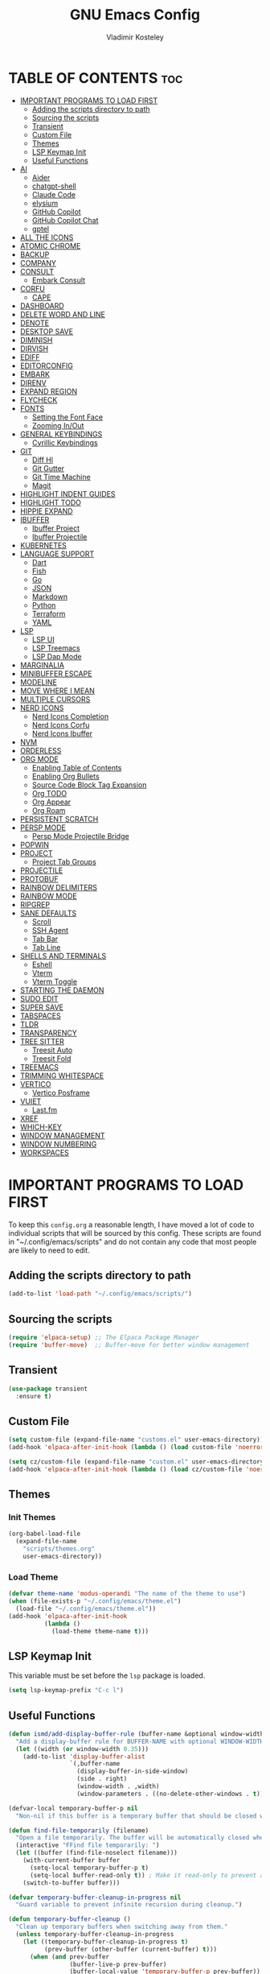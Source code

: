 #+title: GNU Emacs Config
#+author: Vladimir Kosteley
#+description: Personal Emacs config
#+startup: showeverything
#+options: toc:2

* TABLE OF CONTENTS :toc:
- [[#important-programs-to-load-first][IMPORTANT PROGRAMS TO LOAD FIRST]]
  - [[#adding-the-scripts-directory-to-path][Adding the scripts directory to path]]
  - [[#sourcing-the-scripts][Sourcing the scripts]]
  - [[#transient][Transient]]
  - [[#custom-file][Custom File]]
  - [[#themes][Themes]]
  - [[#lsp-keymap-init][LSP Keymap Init]]
  - [[#useful-functions][Useful Functions]]
- [[#ai][AI]]
  - [[#aider][Aider]]
  - [[#chatgpt-shell][chatgpt-shell]]
  - [[#claude-code][Claude Code]]
  - [[#elysium][elysium]]
  - [[#github-copilot][GitHub Copilot]]
  - [[#github-copilot-chat][GitHub Copilot Chat]]
  - [[#gptel][gptel]]
- [[#all-the-icons][ALL THE ICONS]]
- [[#atomic-chrome][ATOMIC CHROME]]
- [[#backup][BACKUP]]
- [[#company][COMPANY]]
- [[#consult][CONSULT]]
  - [[#embark-consult][Embark Consult]]
- [[#corfu][CORFU]]
  - [[#cape][CAPE]]
- [[#dashboard][DASHBOARD]]
- [[#delete-word-and-line][DELETE WORD AND LINE]]
- [[#denote][DENOTE]]
- [[#desktop-save][DESKTOP SAVE]]
- [[#diminish][DIMINISH]]
- [[#dirvish][DIRVISH]]
- [[#ediff][EDIFF]]
- [[#editorconfig][EDITORCONFIG]]
- [[#embark][EMBARK]]
- [[#direnv][DIRENV]]
- [[#expand-region][EXPAND REGION]]
- [[#flycheck][FLYCHECK]]
- [[#fonts][FONTS]]
  - [[#setting-the-font-face][Setting the Font Face]]
  - [[#zooming-inout][Zooming In/Out]]
- [[#general-keybindings][GENERAL KEYBINDINGS]]
  - [[#cyrillic-keybindings][Cyrillic Keybindings]]
- [[#git][GIT]]
  - [[#diff-hl][Diff Hl]]
  - [[#git-gutter][Git Gutter]]
  - [[#git-time-machine][Git Time Machine]]
  - [[#magit][Magit]]
- [[#highlight-indent-guides][HIGHLIGHT INDENT GUIDES]]
- [[#highlight-todo][HIGHLIGHT TODO]]
- [[#hippie-expand][HIPPIE EXPAND]]
- [[#ibuffer][IBUFFER]]
  - [[#ibuffer-project][Ibuffer Project]]
  - [[#ibuffer-projectile][Ibuffer Projectile]]
- [[#kubernetes][KUBERNETES]]
- [[#language-support][LANGUAGE SUPPORT]]
  - [[#dart][Dart]]
  - [[#fish][Fish]]
  - [[#go][Go]]
  - [[#json][JSON]]
  - [[#markdown][Markdown]]
  - [[#python][Python]]
  - [[#terraform][Terraform]]
  - [[#yaml][YAML]]
- [[#lsp][LSP]]
  - [[#lsp-ui][LSP UI]]
  - [[#lsp-treemacs][LSP Treemacs]]
  - [[#lsp-dap-mode][LSP Dap Mode]]
- [[#marginalia][MARGINALIA]]
- [[#minibuffer-escape][MINIBUFFER ESCAPE]]
- [[#modeline][MODELINE]]
- [[#move-where-i-mean][MOVE WHERE I MEAN]]
- [[#multiple-cursors][MULTIPLE CURSORS]]
- [[#nerd-icons][NERD ICONS]]
  - [[#nerd-icons-completion][Nerd Icons Completion]]
  - [[#nerd-icons-corfu][Nerd Icons Corfu]]
  - [[#nerd-icons-ibuffer][Nerd Icons Ibuffer]]
- [[#nvm][NVM]]
- [[#orderless][ORDERLESS]]
- [[#org-mode][ORG MODE]]
  - [[#enabling-table-of-contents][Enabling Table of Contents]]
  - [[#enabling-org-bullets][Enabling Org Bullets]]
  - [[#source-code-block-tag-expansion][Source Code Block Tag Expansion]]
  - [[#org-todo][Org TODO]]
  - [[#org-appear][Org Appear]]
  - [[#org-roam][Org Roam]]
- [[#persistent-scratch][PERSISTENT SCRATCH]]
- [[#persp-mode][PERSP MODE]]
  - [[#persp-mode-projectile-bridge][Persp Mode Projectile Bridge]]
- [[#popwin][POPWIN]]
- [[#project][PROJECT]]
  - [[#project-tab-groups][Project Tab Groups]]
- [[#projectile][PROJECTILE]]
- [[#protobuf][PROTOBUF]]
- [[#rainbow-delimiters][RAINBOW DELIMITERS]]
- [[#rainbow-mode][RAINBOW MODE]]
- [[#ripgrep][RIPGREP]]
- [[#sane-defaults][SANE DEFAULTS]]
  - [[#scroll][Scroll]]
  - [[#ssh-agent][SSH Agent]]
  - [[#tab-bar][Tab Bar]]
  - [[#tab-line][Tab Line]]
- [[#shells-and-terminals][SHELLS AND TERMINALS]]
  - [[#eshell][Eshell]]
  - [[#vterm][Vterm]]
  - [[#vterm-toggle][Vterm Toggle]]
- [[#starting-the-daemon][STARTING THE DAEMON]]
- [[#sudo-edit][SUDO EDIT]]
- [[#super-save][SUPER SAVE]]
- [[#tabspaces][TABSPACES]]
- [[#tldr][TLDR]]
- [[#transparency][TRANSPARENCY]]
- [[#tree-sitter][TREE SITTER]]
  - [[#treesit-auto][Treesit Auto]]
  - [[#treesit-fold][Treesit Fold]]
- [[#treemacs][TREEMACS]]
- [[#trimming-whitespace][TRIMMING WHITESPACE]]
- [[#vertico][VERTICO]]
  - [[#vertico-posframe][Vertico Posframe]]
- [[#vuiet][VUIET]]
  - [[#lastfm][Last.fm]]
- [[#xref][XREF]]
- [[#which-key][WHICH-KEY]]
- [[#window-management][WINDOW MANAGEMENT]]
- [[#window-numbering][WINDOW NUMBERING]]
- [[#workspaces][WORKSPACES]]

* IMPORTANT PROGRAMS TO LOAD FIRST
To keep this =config.org= a reasonable length, I have moved a lot of code to individual scripts that will be sourced by this config.  These scripts are found in "~/.config/emacs/scripts" and do not contain any code that most people are likely to need to edit.

** Adding the scripts directory to path
#+begin_src emacs-lisp
(add-to-list 'load-path "~/.config/emacs/scripts/")
#+end_src

** Sourcing the scripts
#+begin_src emacs-lisp
(require 'elpaca-setup) ;; The Elpaca Package Manager
(require 'buffer-move)  ;; Buffer-move for better window management
#+end_src

** Transient
#+begin_src emacs-lisp
(use-package transient
  :ensure t)
#+end_src

** Custom File
#+begin_src emacs-lisp
(setq custom-file (expand-file-name "customs.el" user-emacs-directory))
(add-hook 'elpaca-after-init-hook (lambda () (load custom-file 'noerror)))

(setq cz/custom-file (expand-file-name "custom.el" user-emacs-directory))
(add-hook 'elpaca-after-init-hook (lambda () (load cz/custom-file 'noerror)))
#+end_src

** Themes
*** Init Themes
#+begin_src emacs-lisp
(org-babel-load-file
  (expand-file-name
    "scripts/themes.org"
    user-emacs-directory))
#+end_src

*** Load Theme
#+begin_src emacs-lisp
(defvar theme-name 'modus-operandi "The name of the theme to use")
(when (file-exists-p "~/.config/emacs/theme.el")
  (load-file "~/.config/emacs/theme.el"))
(add-hook 'elpaca-after-init-hook
          (lambda ()
            (load-theme theme-name t)))
#+end_src

** LSP Keymap Init
This variable must be set before the =lsp= package is loaded.

#+begin_src emacs-lisp
(setq lsp-keymap-prefix "C-c l")
#+end_src

** Useful Functions
#+begin_src emacs-lisp
(defun ismd/add-display-buffer-rule (buffer-name &optional window-width)
  "Add a display-buffer rule for BUFFER-NAME with optional WINDOW-WIDTH (default 0.35)."
  (let ((width (or window-width 0.35)))
    (add-to-list 'display-buffer-alist
                 `(,buffer-name
                   (display-buffer-in-side-window)
                   (side . right)
                   (window-width . ,width)
                   (window-parameters . ((no-delete-other-windows . t)))))))

(defvar-local temporary-buffer-p nil
  "Non-nil if this buffer is a temporary buffer that should be closed when switching away.")

(defun find-file-temporarily (filename)
  "Open a file temporarily. The buffer will be automatically closed when switching to another buffer."
  (interactive "FFind file temporarily: ")
  (let ((buffer (find-file-noselect filename)))
    (with-current-buffer buffer
      (setq-local temporary-buffer-p t)
      (setq-local buffer-read-only t)) ; Make it read-only to prevent accidental edits
    (switch-to-buffer buffer)))

(defvar temporary-buffer-cleanup-in-progress nil
  "Guard variable to prevent infinite recursion during cleanup.")

(defun temporary-buffer-cleanup ()
  "Clean up temporary buffers when switching away from them."
  (unless temporary-buffer-cleanup-in-progress
    (let ((temporary-buffer-cleanup-in-progress t)
          (prev-buffer (other-buffer (current-buffer) t)))
      (when (and prev-buffer
                 (buffer-live-p prev-buffer)
                 (buffer-local-value 'temporary-buffer-p prev-buffer))
        (kill-buffer prev-buffer)))))

(add-hook 'buffer-list-update-hook #'temporary-buffer-cleanup)
#+end_src

* AI
** Aider
https://github.com/tninja/aider.el

#+begin_src emacs-lisp
;; (use-package aider
;;   :after (magit transient)
;;   :ensure (:host github :repo "tninja/aider.el" :files ("aider.el" "aider-core.el" "aider-file.el" "aider-code-change.el" "aider-discussion.el" "aider-prompt-mode.el")))
#+end_src

** chatgpt-shell
https://github.com/xenodium/chatgpt-shell

#+begin_src emacs-lisp
(use-package chatgpt-shell
  :ensure t
  :custom
  ((chatgpt-shell-anthropic-key #'anthropic-api-key)
   (chatgpt-shell-model-version "claude-sonnet-4-20250514")))
#+end_src

** Claude Code
https://github.com/stevemolitor/claude-code.el

#+begin_src emacs-lisp
(use-package eat
  :ensure t)
#+end_src

#+begin_src emacs-lisp
(defun ismd/claude-notify (title message)
  "Display a Linux notification using notify-send."
  (if (executable-find "notify-send")
      (call-process "notify-send" nil nil nil title message)
    (message "%s: %s" title message)))

(defun ismd/claude-notify-with-sound (title message)
  "Display a Linux notification with sound."
  (when (executable-find "notify-send")
    (call-process "notify-send" nil nil nil title message))
  ;; Play sound if paplay is available
  (when (executable-find "paplay")
    (call-process "paplay" nil nil nil "/usr/share/sounds/freedesktop/stereo/message.oga")))

(use-package claude-code
  :ensure (:host github :repo "stevemolitor/claude-code.el" :rev :newest)
  :custom
  (claude-code-program "~/.claude/local/claude")
  ;; (claude-code-notification-function #'ismd/claude-notify)
  (claude-code-notification-function #'ismd/claude-notify-with-sound)
  :config
  (ismd/add-display-buffer-rule "^\\*claude")

  (claude-code-mode))
#+end_src

** elysium
https://github.com/lanceberge/elysium

This package integrates with gptel and provides capability to insert AI results into the current buffer.

#+begin_src emacs-lisp
(use-package elysium
  :ensure t)
#+end_src

#+begin_src emacs-lisp
(use-package smerge-mode
  :ensure nil
  :hook
  (prog-mode . smerge-mode))
#+end_src

** GitHub Copilot
https://github.com/copilot-emacs/copilot.el

#+begin_src emacs-lisp
(use-package copilot
  :after (editorconfig)
  :ensure (:host github :repo "copilot-emacs/copilot.el" :files ("*.el" "dist"))
  :hook
  (prog-mode . copilot-mode)
  (text-mode . copilot-mode)
  (copilot-mode . (lambda ()
                    (setq-local copilot--indent-warning-printed-p t)))
  :custom
  (copilot-indent-offset-warning-disable t))
#+end_src

** GitHub Copilot Chat
https://github.com/chep/copilot-chat.el

#+begin_src emacs-lisp
(use-package copilot-chat
  :ensure t
  :hook (git-commit-setup . copilot-chat-insert-commit-message)
  :custom
  (copilot-chat-backend 'request)
  (copilot-chat-follow nil)
  (copilot-chat-frontend 'shell-maker)
  :config
  (ismd/add-display-buffer-rule "^\\*Copilot Chat")

  (copilot-chat-set-model "o4-mini"))
#+end_src

** gptel
https://github.com/karthink/gptel

#+begin_src emacs-lisp
(use-package gptel
  :ensure t
  :config
  (setq-default gptel-default-mode #'org-mode
                gptel-model 'claude-sonnet-4-20250514
                gptel-backend (gptel-make-anthropic "Claude"
                                :stream t
                                :key #'anthropic-api-key)))
#+end_src

* ALL THE ICONS
#+begin_quote
Currently using =nerd-icons= instead of =all-the-icons=.
#+end_quote

This is an icon set that can be used with dashboard, dired, ibuffer and other Emacs programs.
  
#+begin_src emacs-lisp
;; (use-package all-the-icons
;;   :ensure t
;;   :if (display-graphic-p))

;; (use-package all-the-icons-dired
;;   :ensure t
;;   :hook (dired-mode . (lambda () (all-the-icons-dired-mode t))))
#+end_src

* ATOMIC CHROME
https://github.com/KarimAziev/atomic-chrome

#+begin_src emacs-lisp
(use-package atomic-chrome
  :ensure (:host github :repo "KarimAziev/atomic-chrome")
  :init (atomic-chrome-start-server))
#+end_src

* BACKUP 
By default, Emacs creates automatic backups of files in their original directories, such "file.el" and the backup "file.el~".  This leads to a lot of clutter, so let's tell Emacs to put all backups that it creates in the =TRASH= directory.

#+begin_src emacs-lisp
(setq backup-directory-alist '((".*" . "~/.local/share/Trash/files")))
#+end_src

* COMPANY
#+begin_quote
Currently using =corfu= instead of =company=.
#+end_quote

[[https://company-mode.github.io/][Company]] is a text completion framework for Emacs. The name stands for "complete anything".  Completion will start automatically after you type a few letters. Use M-n and M-p to select, <return> to complete or <tab> to complete the common part.

#+begin_src emacs-lisp
;; (use-package company
;;   :ensure t
;;   :defer 2
;;   :diminish
;;   :custom
;;   (company-begin-commands '(self-insert-command))
;;   (company-idle-delay .1)
;;   (company-minimum-prefix-length 2)
;;   (company-show-numbers t)
;;   (company-tooltip-align-annotations 't)
;;   (global-company-mode t))

;; (use-package company-box
;;   :after company
;;   :diminish
;;   :hook (company-mode . company-box-mode))
#+end_src

* CONSULT
https://github.com/minad/consult

#+begin_src emacs-lisp
(use-package consult
  :ensure t

  ;; Enable automatic preview at point in the *Completions* buffer. This is
  ;; relevant when you use the default completion UI.
  :hook (completion-list-mode . consult-preview-at-point-mode)

  ;; The :init configuration is always executed (Not lazy)
  :init

  ;; Optionally configure the register formatting. This improves the register
  ;; preview for `consult-register', `consult-register-load',
  ;; `consult-register-store' and the Emacs built-ins.
  (setq register-preview-delay 0.5
        register-preview-function #'consult-register-format)

  ;; Optionally tweak the register preview window.
  ;; This adds thin lines, sorting and hides the mode line of the window.
  (advice-add #'register-preview :override #'consult-register-window)

  ;; Use Consult to select xref locations with preview
  (setq xref-show-xrefs-function #'consult-xref
        xref-show-definitions-function #'consult-xref)

  ;; Configure other variables and modes in the :config section,
  ;; after lazily loading the package.
  :config

  (setq consult-project-buffer-sources '(consult--source-project-buffer))

  ;; Optionally configure preview. The default value
  ;; is 'any, such that any key triggers the preview.
  ;; (setq consult-preview-key 'any)
  ;; (setq consult-preview-key "M-.")
  ;; (setq consult-preview-key '("S-<down>" "S-<up>"))
  ;; For some commands and buffer sources it is useful to configure the
  ;; :preview-key on a per-command basis using the `consult-customize' macro.
  (consult-customize
   consult-theme :preview-key '(:debounce 0.2 any)
   consult-ripgrep consult-git-grep consult-grep
   consult-bookmark consult-recent-file consult-xref
   consult--source-bookmark consult--source-file-register
   consult--source-recent-file consult--source-project-recent-file
   ;; :preview-key "M-."
   :preview-key '(:debounce 0.4 any))

  ;; Optionally configure the narrowing key.
  ;; Both < and C-+ work reasonably well.
  (setq consult-narrow-key "<") ;; "C-+"

  ;; Optionally make narrowing help available in the minibuffer.
  ;; You may want to use `embark-prefix-help-command' or which-key instead.
  ;; (define-key consult-narrow-map (vconcat consult-narrow-key "?") #'consult-narrow-help)

  ;; By default `consult-project-function' uses `project-root' from project.el.
  ;; Optionally configure a different project root function.
  ;;;; 1. project.el (the default)
  ;; (setq consult-project-function #'consult--default-project--function)
  ;;;; 2. vc.el (vc-root-dir)
  ;; (setq consult-project-function (lambda (_) (vc-root-dir)))
  ;;;; 3. locate-dominating-file
  ;; (setq consult-project-function (lambda (_) (locate-dominating-file "." ".git")))
  ;;;; 4. projectile.el (projectile-project-root)
  ;; (autoload 'projectile-project-root "projectile")
  ;; (setq consult-project-function (lambda (_) (projectile-project-root)))
  ;;;; 5. No project support
  ;; (setq consult-project-function nil)

  (add-to-list 'consult-buffer-filter "^\\*"))
#+end_src

** Embark Consult
#+begin_src emacs-lisp
(use-package embark-consult
  :ensure t
  :hook
  (embark-collect-mode . consult-preview-at-point-mode))
#+end_src

* CORFU
https://github.com/minad/corfu

#+begin_src emacs-lisp
(use-package corfu
  :ensure t
  :init
  (global-corfu-mode)
  (corfu-popupinfo-mode))
#+end_src

** CAPE
https://github.com/minad/cape

Seems like LSP works well and I don't need this.

* DASHBOARD
Emacs Dashboard is an extensible startup screen showing you recent files, bookmarks, agenda items and an Emacs banner.

#+begin_src emacs-lisp
(use-package dashboard
  :ensure t
  :demand t
  :init
  (setq initial-buffer-choice 'dashboard-open)
  (setq dashboard-set-heading-icons t)
  (setq dashboard-set-file-icons t)
  (setq dashboard-banner-logo-title "Emacs Is More Than A Text Editor!")
  ;;(setq dashboard-startup-banner 'logo) ;; use standard emacs logo as banner
  (setq dashboard-startup-banner "~/Pictures/avatar.png")  ;; use custom image as banner
  (setq dashboard-center-content nil) ;; set to 't' for centered content
  (setq dashboard-projects-backend 'project-el)
  (setq dashboard-items '((recents . 5)
                          ;; (agenda . 5 )
                          ;; (bookmarks . 5)
                          (projects . 5)
                          (registers . 5)))
  :custom
  (dashboard-modify-heading-icons '((recents . "file-text")
                                    (bookmarks . "book")))
  :config
  (add-hook 'elpaca-after-init-hook #'dashboard-insert-startupify-lists)
  (add-hook 'elpaca-after-init-hook #'dashboard-initialize)
  (dashboard-setup-startup-hook))
#+end_src

* DELETE WORD AND LINE
#+begin_src emacs-lisp
;; Delete word
(defun cz/delete-word (arg)
  "Delete characters forward until encountering the end of a word.
With argument ARG, do this that many times."
  (interactive "p")
  (delete-region (point) (progn (forward-word arg) (point))))

;; Delete word backward
(defun cz/delete-word-backward (arg)
  "Delete characters backward until encountering the end of a word.
With argument ARG, do this that many times."
  (interactive "p")
  (cz/delete-word (- arg)))

;; Delete line
(defun cz/delete-line ()
  "Delete text from current position to end of line char.
If at end of line, delete the following newline char."
  (interactive)
  (let ((end (line-end-position)))
    (when (eolp)
      (delete-char 1))
    (delete-region (point) end)))
#+end_src

* DENOTE
https://github.com/protesilaos/denote

#+begin_src emacs-lisp
(use-package denote
  :ensure t
  :hook (dired-mode . denote-dired-mode)
  :config
  (setq denote-date-prompt-use-org-read-date t)
  (setq denote-directory (expand-file-name "~/Nextcloud/Notes/"))
  (setq denote-infer-keywords t)
  (setq denote-known-keywords '("it" "people" "private"))
  (denote-rename-buffer-mode 1))
#+end_src

* DESKTOP SAVE
This is a package that saves the state of your Emacs session, including open files, buffers, and window configurations, so that you can restore it later.

#+begin_src emacs-lisp
(desktop-save-mode 1)
#+end_src

* DIMINISH
This package implements hiding or abbreviation of the modeline displays (lighters) of minor-modes.  With this package installed, you can add ':diminish' to any use-package block to hide that particular mode in the modeline.

#+begin_src emacs-lisp
(use-package diminish
  :ensure t)
#+end_src

* DIRVISH
https://github.com/alexluigit/dirvish

#+begin_src emacs-lisp
(use-package dirvish
  :ensure t
  :after nerd-icons
  :hook
  (dirvish-directory-view-mode . (lambda ()
                                   (tab-line-mode -1)
                                   (visual-line-mode -1)
                                   (set-face-attribute 'dirvish-subtree-guide nil
                                                       :foreground (face-background 'default))))
  (dired-mode-hook . (lambda ()
                       (tab-line-mode -1)
                       (visual-line-mode -1)
                       (set-face-attribute 'dirvish-subtree-guide nil
                                           :foreground (face-background 'default))))
  :init
  (dirvish-override-dired-mode)
  ;; :custom
  ;; (dirvish-quick-access-entries ; It's a custom option, `setq' won't work
  ;;  '(("h" "~/"                          "Home")
  ;;    ("d" "~/Downloads/"                "Downloads")))
  :config
  ;; (dirvish-peek-mode) ; Preview files in minibuffer
  (dirvish-side-follow-mode) ; similar to `treemacs-follow-mode'
  (setq dirvish-mode-line-format
        '(:left (sort symlink) :right (omit yank index)))
  (setq dirvish-attributes
        '(nerd-icons file-time file-size collapse subtree-state vc-state))
  (setq dirvish-subtree-state-style 'nerd)
  (setq delete-by-moving-to-trash t)
  (setq dirvish-path-separators (list
                                 (format "  %s " (nerd-icons-codicon "nf-cod-home"))
                                 (format "  %s " (nerd-icons-codicon "nf-cod-root_folder"))
                                 (format " %s " (nerd-icons-faicon "nf-fa-angle_right"))))
  (setq dired-listing-switches
        "-l --almost-all --human-readable --group-directories-first --no-group")
  (setq dirvish-side-width 25)
  :bind ; Bind `dirvish|dirvish-side|dirvish-dwim' as you see fit
  (;; ("C-c f" . dirvish-fd)
   :map dirvish-mode-map ; Dirvish inherits `dired-mode-map'
   ("a"   . dirvish-quick-access)
   ("f"   . dirvish-file-info-menu)
   ("y"   . dirvish-yank-menu)
   ("N"   . dirvish-narrow)
   ("^"   . dirvish-history-last)
   ("h"   . dirvish-history-jump) ; remapped `describe-mode'
   ("s"   . dirvish-quicksort)    ; remapped `dired-sort-toggle-or-edit'
   ("v"   . dirvish-vc-menu)      ; remapped `dired-view-file'
   ("RET" . dired-find-alternate-file)
   ("TAB" . dirvish-subtree-toggle)
   ("DEL" . dired-up-directory)
   ("M-f" . dirvish-history-go-forward)
   ("M-b" . dirvish-history-go-backward)
   ("M-l" . dirvish-ls-switches-menu)
   ("M-m" . dirvish-mark-menu)
   ("M-t" . dirvish-layout-toggle)
   ("M-s" . dirvish-setup-menu)
   ("M-e" . dirvish-emerge-menu)
   ("M-j" . dirvish-fd-jump)))
#+end_src

* EDIFF
#+begin_src emacs-lisp
(setq ediff-split-window-function 'split-window-horizontally)
(setq ediff-window-setup-function 'ediff-setup-windows-plain)
#+end_src

* EDITORCONFIG
https://github.com/editorconfig/editorconfig-emacs

#+begin_src emacs-lisp
(use-package editorconfig
  :ensure t
  :diminish
  :config
  (editorconfig-mode 1))
#+end_src

* EMBARK
https://github.com/oantolin/embark

#+begin_src emacs-lisp
(use-package embark
  :ensure t
  :init

  ;; Optionally replace the key help with a completing-read interface
  (setq prefix-help-command #'embark-prefix-help-command)

  ;; Show the Embark target at point via Eldoc. You may adjust the
  ;; Eldoc strategy, if you want to see the documentation from
  ;; multiple providers. Beware that using this can be a little
  ;; jarring since the message shown in the minibuffer can be more
  ;; than one line, causing the modeline to move up and down:

  ;; (add-hook 'eldoc-documentation-functions #'embark-eldoc-first-target)
  ;; (setq eldoc-documentation-strategy #'eldoc-documentation-compose-eagerly)

  :config

  ;; Hide the mode line of the Embark live/completions buffers
  (add-to-list 'display-buffer-alist
               '("\\`\\*Embark Collect \\(Live\\|Completions\\)\\*"
                 nil
                 (window-parameters (mode-line-format . none)))))
#+end_src

* DIRENV
https://github.com/purcell/envrc

#+begin_src emacs-lisp
(use-package envrc
  :ensure t
  :init
  (envrc-global-mode))
#+end_src

* EXPAND REGION
https://github.com/magnars/expand-region.el

#+begin_src emacs-lisp
(use-package expand-region
  :ensure t)
#+end_src

* FLYCHECK
Install =luacheck= from your Linux distro's repositories for flycheck to work correctly with lua files.  Install =python-pylint= for flycheck to work with python files.  Haskell works with flycheck as long as =haskell-ghc= or =haskell-stack-ghc= is installed.  For more information on language support for flycheck, [[https://www.flycheck.org/en/latest/languages.html][read this]].

#+begin_src emacs-lisp
(use-package flycheck
  :ensure t
  :defer t
  :diminish
  :init (global-flycheck-mode))
#+end_src

* FONTS
Defining the various fonts that Emacs will use.

** Setting the Font Face
#+begin_src emacs-lisp
(defun cz/set-fonts ()
  "Set the fonts for Emacs."
  (set-face-attribute 'default nil
                      :font "CodeNewRoman Nerd Font Mono"
                      :height 150
                      :weight 'regular)
  (set-face-attribute 'variable-pitch nil
                      :font "RobotoMono Nerd Font"
                      :height 150
                      :weight 'regular)
  (set-face-attribute 'fixed-pitch nil
                      :font "CodeNewRoman Nerd Font Mono"
                      :height 150
                      :weight 'regular)

  (set-face-attribute 'font-lock-comment-face nil
                      :slant 'italic)
  (set-face-attribute 'font-lock-keyword-face nil
                      :slant 'italic)

  (set-frame-font "CodeNewRoman Nerd Font Mono-15" nil t)

  ;; tab-bar
  (set-face-attribute 'tab-bar-tab nil
                      :inherit 'unspecified))

(if (daemonp)
    (add-hook 'after-make-frame-functions
              (lambda (frame)
                (with-selected-frame frame
                  (cz/set-fonts))))
  (cz/set-fonts))

(add-to-list 'default-frame-alist '(font . "CodeNewRoman Nerd Font Mono-15"))
#+end_src

** Zooming In/Out
You can use CTRL plus the mouse wheel for zooming in/out.

#+begin_src emacs-lisp
(global-set-key (kbd "<C-wheel-up>") 'text-scale-increase)
(global-set-key (kbd "<C-wheel-down>") 'text-scale-decrease)
#+end_src

* GENERAL KEYBINDINGS
#+begin_src emacs-lisp
(use-package general
  :ensure (:wait t)
  :demand t
  :config
  (general-define-key

   "C-=" '(text-scale-increase :wk "Increase font size")
   "C--" '(text-scale-decrease :wk "Decrease font size")
   "C-0" '(text-scale-adjust :wk "Adjust font size")
   ;; "C-1" '((lambda () (interactive) (tab-bar-select-tab 1)) :wk "Select tab 1")
   ;; "C-2" '((lambda () (interactive) (tab-bar-select-tab 2)) :wk "Select tab 2")
   ;; "C-3" '((lambda () (interactive) (tab-bar-select-tab 3)) :wk "Select tab 3")
   ;; "C-4" '((lambda () (interactive) (tab-bar-select-tab 4)) :wk "Select tab 4")
   ;; "C-5" '((lambda () (interactive) (tab-bar-select-tab 5)) :wk "Select tab 5")
   ;; "C-6" '((lambda () (interactive) (tab-bar-select-tab 6)) :wk "Select tab 6")
   ;; "C-7" '((lambda () (interactive) (tab-bar-select-tab 7)) :wk "Select tab 7")
   ;; "C-8" '((lambda () (interactive) (tab-bar-select-tab 8)) :wk "Select tab 8")
   ;; "C-9" '((lambda () (interactive) (tab-bar-select-tab 9)) :wk "Select tab 9")

   "C-<tab>" '(tab-line-switch-to-next-tab :wk "Switch to next tab")
   "C-<iso-lefttab>" '(tab-line-switch-to-prev-tab :wk "Switch to previous tab")

   "C-S-r" '((lambda () (interactive) (revert-buffer nil t)) :wk "Reload buffer")
   "C-<" '(previous-buffer :wk "Previous buffer")
   "C->" '(next-buffer :wk "Next buffer")

   "C-;" '(complete-symbol :wk "Complete symbol")
   "C-a" '(mwim-beginning-of-code-or-line :wk "Beginning of line or indentation")
   "C-e" '(mwim-end-of-line-or-code :wk "End of line or indentation")
   "C-k" '(cz/delete-line :wk "Delete line")
   "C-s" '((lambda () (interactive) (consult-line nil 1)) :wk "Search for string")

   "M-/" '(hippie-expand :wk "Hippie expand")
   "M-<backspace>" '(cz/delete-word-backward :wk "Delete word backward")
   "M-d" '(cz/delete-word :wk "Delete word")
   "M-n" '((lambda () (interactive) (scroll-up-command 3)) :wk "Scroll down")
   "M-p" '((lambda () (interactive) (scroll-down-command 3)) :wk "Scroll up")
   "M-s" '(avy-goto-char-timer :wk "Jump to character")
   "M-y" '(consult-yank-pop :wk "Yank pop")

   "M-0" '(treemacs-select-window :wk "Treemacs")
   ;; "M-0" '(winum-select-window-0-or-10 :wk "Select window 0 or 10")
   "M-1" '(winum-select-window-1 :wk "Select window 1")
   "M-2" '(winum-select-window-2 :wk "Select window 2")
   "M-3" '(winum-select-window-3 :wk "Select window 3")
   "M-4" '(winum-select-window-4 :wk "Select window 4")
   "M-5" '(winum-select-window-5 :wk "Select window 5")
   "M-6" '(winum-select-window-6 :wk "Select window 6")
   "M-7" '(winum-select-window-7 :wk "Select window 7")
   "M-8" '(winum-select-window-8 :wk "Select window 8")
   "M-9" '(winum-select-window-9 :wk "Select window 9")
   )

  ;;
  ;; C-x
  ;;
  (general-create-definer cz/leader-keys-C-x
    :prefix "C-x"
    :keymaps 'override)

  (cz/leader-keys-C-x
    "b" '(consult-project-buffer :wk "Switch buffer")
    "B" '(consult-buffer-other-window :wk "Switch buffer other window")
    "k" '(kill-current-buffer :wk "Kill this buffer")
    "K" '(kill-buffer-and-window :wk "Kill buffer"))

  ;;
  ;; C-c
  ;;
  (general-create-definer cz/leader-keys
    :prefix "C-c"
    :keymaps 'override)

  (cz/leader-keys
    "." '(embark-act :wk "Embark act")
    "=" '(er/expand-region :wk "Expand region")
    "+" '(er/expand-region :wk "Expand region")
    "-" '(er/contract-region :wk "Contract region")
    "C-=" '(er/expand-region :wk "Expand region")
    "C--" '(er/contract-region :wk "Contract region")
    "C-r" '(vertico-repeat :wk "Vertico repeat")
    "TAB" '(indent-rigidly :wk "Indent region")
    "M-x" '(consult-mode-command :wk "Consult command"))

  (cz/leader-keys
    "a" '(:ignore t :wk "AI")
    "a a" '(aider-transient-menu :wk "Aider transient menu")
    "a c" '(:ignore t :wk "Copilot Chat")
    "a c RET" '(copilot-chat-display :wk "Chat display")
    "a c M-RET" '(copilot-chat-transient :wk "Copilot chat transient")
    "a c b" '(copilot-chat-transient-buffers :wk "Buffers")
    "a c c" '(copilot-chat-transient-code :wk "Code")
    "a g" '(:ignore t :wk "GPTel")
    "a g RET" '(gptel :wk "GPTel")
    "a g M-RET" '(gptel-menu :wk "GPTel menu")
    "a g a" '(gptel-add :wk "GPTel add")
    "a g g" '(gptel-send :wk "Send to GPTel")
    "a g f" '(gptel-add-file :wk "GPTel add file")
    "a g r" '(gptel-rewrite :wk "GPTel rewrite")
    "a l" '(:keymap claude-code-command-map :wk "Claude Code"))

  (cz/leader-keys
    "b" '(:ignore t :wk "Bookmarks/Buffers")
    "b b" '(switch-to-buffer :wk "Switch buffer")
    "b c" '(clone-indirect-buffer :wk "Create indirect buffer copy in a split")
    "b C" '(clone-indirect-buffer-other-window :wk "Clone indirect buffer in new window")
    "b d" '(bookmark-delete :wk "Delete bookmark")
    "b I" '(ibuffer :wk "Ibuffer")
    "b k" '(kill-current-buffer :wk "Kill this buffer")
    "b l" '(list-bookmarks :wk "List bookmarks")
    "b m" '(bookmark-set :wk "Set bookmark")
    "b n" '(next-buffer :wk "Next buffer")
    "b p" '(previous-buffer :wk "Previous buffer")
    "b r" '((lambda () (interactive) (revert-buffer nil t)) :wk "Reload buffer")
    "b w" '(bookmark-save :wk "Save current bookmarks to bookmark file"))

  (cz/leader-keys
    "d" '(:ignore t :wk "Dired")
    "d d" '(dired :wk "Open dired")
    "d j" '(dired-jump :wk "Dired jump to current")
    "d t" '(treemacs-select-directory :wk "Open directory in treemacs"))

  (cz/leader-keys
    "e" '(:ignore t :wk "Embark/Evaluate")
    "e c" '(embark-collect :wk "Embark collect")
    "e e" '(embark-export :wk "Embark export")
    "e l" '(embark-live :wk "Embark live")
    "e r" '(eval-region :wk "Evaluate elisp in region")
    "e s" '(eshell :which-key "Eshell"))

  (defun cz/delete-this-file ()
    "Delete the file associated with the current buffer and kill the buffer with confirmation."
    (interactive)
    (let ((filename (buffer-file-name)))
      (if filename
          (if (y-or-n-p (format "Are you sure you want to delete %s? " filename))
              (progn
                (delete-file filename)
                (message "Deleted file %s" filename)
                (kill-current-buffer))
            (message "Canceled"))
        (message "Not a file"))))

  (cz/leader-keys
    "f" '(:ignore t :wk "Files")
    "f c" '((lambda () (interactive) (find-file "~/.config/emacs/config.org")) :wk "Open emacs config.org")
    "f D" '(cz/delete-this-file :wk "Delete this file")
    "f e" '((lambda () (interactive) (dired "~/.config/emacs")) :wk "Open user-emacs-directory in dired")
    "f f" '(find-file :wk "Find file")
    "f F" '(find-file-temporarily :wk "Find file temporarily")
    "f j" '(consult-fd :wk "Find file with fd")
    "f l" '(consult-locate :wk "Locate a file")
    "f r" '(consult-recent-file :wk "Recent file")
    "f R" '(rename-visited-file :wk "Rename file")
    "f u" '(sudo-edit-find-file :wk "Sudo find file")
    "f U" '(sudo-edit :wk "Sudo edit this file")
    "f x" '(scratch-buffer :wk "Scratch buffer"))

  (cz/leader-keys
    "h" '(:ignore t :wk "Help")
    "h b" '(describe-bindings :wk "Describe bindings")
    "h c" '(describe-char :wk "Describe character under cursor")
    "h f" '(describe-function :wk "Describe function")
    "h F" '(describe-face :wk "Describe face")
    "h g" '(describe-gnu-project :wk "Describe GNU Project")
    "h i" '(consult-info :wk "Info")
    "h I" '(describe-input-method :wk "Describe input method")
    "h k" '(describe-key :wk "Describe key")
    "h K" '(describe-keymap :wk "Describe keymap")
    "h l" '(view-lossage :wk "Display recent keystrokes and the commands run")
    "h L" '(describe-language-environment :wk "Describe language environment")
    "h m" '(describe-mode :wk "Describe mode")
    "h r" '(:ignore t :wk "Reload")
    "h r r" '((lambda () (interactive)
                (load-file "~/.config/emacs/init.el")
                (ignore (elpaca-process-queues)))
              :wk "Reload emacs config")
    "h t" '(consult-theme :wk "Load theme")
    "h v" '(describe-variable :wk "Describe variable")
    "h w" '(where-is :wk "Prints keybinding for command if set")
    "h x" '(describe-command :wk "Display full documentation for command"))

  (cz/leader-keys
    "m" '(:ignore t :wk "Multiple cursors")
    "m a" '(mc/mark-all-like-this :wk "Mark all like this")
    "m d" '(mc/mark-all-dwim :wk "Mark all dwim")
    "m l" '(mc/edit-lines :wk "Edit lines"))

  (cz/leader-keys
    "M" '(:ignore t :wk "Music")
    "M a" '(vuiet-play-artist :wk "Play artist")
    "M A" '(vuiet-play-album :wk "Play album")
    ;; "M c" '(vuiet-info-playing-track-album :wk "Currently playing track album")
    "M g" '(vuiet-play-tag-similar :wk "Play tag")
    "M i" '(:ignore t :wk "Info")
    "M i a" '(vuiet-artist-info :wk "Artist info")
    "M i A" '(vuiet-album-info :wk "Album info")
    "M i t" '(vuiet-tag-info :wk "Tag info")
    "M l" '(vuiet-playing-track-lyrics :wk "Playing track lyrics")
    "M p" '(:ignore t :wk "Player")
    "M p l" '(vuiet-love-track :wk "Love track")
    "M p L" '(vuiet-love-unlove-track :wk "Unlove track")
    "M p n" '(vuiet-next :wk "Next")
    "M p s" '(vuiet-stop :wk "Stop")
    "M p p" '(vuiet-play-pause :wk "Play/pause")
    "M r" '(vuiet-play-loved-tracks-similar :wk "Play similar loved tracks")
    "M s" '(vuiet-play-artist-similar :wk "Play similar artist")
    ;; "M S" '(vuiet-play-playing-artist-similar :wk "Play similar currently playing artist")
    "M t" '(vuiet-play-track :wk "Play track")
    "M T" '(vuiet-play-track-search :wk "Play track search"))

  (cz/leader-keys
    "n" '(:ignore t :wk "Notes")
    "n b" '(denote-backlinks :wk "Backlinks")
    "n d" '(denote-dired :wk "Dired")
    "n f" '(denote-open-or-create :wk "Open or create note")
    "n g" '(denote-grep :wk "Grep")
    "n l" '(denote-link :wk "Link")
    "n n" '(denote :wk "Denote")
    "n N" '(denote-subdirectory :wk "Denote subdirectory")
    "n r" '(denote-rename-file :wk "Rename file"))

  (cz/leader-keys
    "o" '(:ignore t :wk "Org")
    "o a" '(org-agenda :wk "Org agenda")
    "o b" '(:ignore t :wk "Tables")
    "o b -" '(org-table-insert-hline :wk "Insert hline in table")
    "o B" '(org-babel-tangle :wk "Org babel tangle")
    "o d" '(:ignore t :wk "Date/deadline")
    "o d t" '(org-time-stamp :wk "Org time stamp")
    "o e" '(org-export-dispatch :wk "Org export dispatch")
    "o i" '(org-toggle-item :wk "Org toggle item")
    "o o" '(org-emphasize :wk "Org emphasize")
    "o t" '(org-todo :wk "Org todo")
    "o T" '(org-todo-list :wk "Org todo list")
    "o x" '(org-toggle-checkbox :wk "Org toggle checkbox"))

  (cz/leader-keys
    "p" '(:keymap project-prefix-map :wk "Project"))

  (cz/leader-keys
    "q" '(:ignore t :wk "Quit")
    "q f" '(delete-frame :wk "Delete frame")
    "q q" '(save-buffers-kill-emacs :wk "Quit Emacs")
    "q r" '(restart-emacs :wk "Restart Emacs"))

  (cz/leader-keys
    "s" '(:ignore t :wk "Search")
    "s d" '(rg :wk "Ripgrep in directory")
    "s g" '(consult-grep :wk "Grep")
    "s m" '(consult-man :wk "Man pages")
    "s p" '(rg-project :wk "Ripgrep in project")
    "s r" '(consult-ripgrep :wk "Consult ripgrep")
    "s t" '(tldr :wk "Lookup TLDR docs for a command"))

  (cz/leader-keys
    "t" '(:ignore t :wk "Toggle")
    "t f" '(flycheck-mode :wk "Toggle flycheck")
    "t l" '(display-line-numbers-mode :wk "Toggle line numbers")
    "t t" '(treemacs-add-and-display-current-project-exclusively :wk "Treemacs project")
    ;; "t t" '(dirvish-side :wk "Dirvish side")
    "t v" '(vterm-toggle :wk "Toggle vterm")
    "t w" '(visual-line-mode :wk "Toggle word wrap"))

  (cz/leader-keys
    "v" '(:ignore t :wk "Version control")
    "v /" '(magit-dispatch :wk "Magit dispatch")
    "v ." '(magit-file-dispatch :wk "Magit file dispatch")
    "v g" '(magit-status :wk "Magit status")
    "v m" '(magit-git-mergetool :wk "Magit git mergetool")
    "v t" '(git-timemachine :wk "Git time machine"))

  (cz/leader-keys
    "w" '(:ignore t :wk "Workspaces/Windows")
    "w c" '(tabspaces-open-or-create-project-and-workspace :wk "Open or create project and workspace")
    "w k" '(tabspaces-kill-buffers-close-workspace :wk "Kill buffers and close workspace")
    "w m" '(:ignore t :wk "Move")
    "w m b" '(buf-move-left :wk "Buffer move left")
    "w m n" '(buf-move-down :wk "Buffer move down")
    "w m p" '(buf-move-up :wk "Buffer move up")
    "w m f" '(buf-move-right :wk "Buffer move right")
    "w s" '(cz/window-split-toggle :wk "Toggle window split")
    "w w" '(:ignore t :wk "Tabspaces")
    "w w C" '(tabspaces-clear-buffers :wk "Tabspaces clear buffers"))

  (cz/leader-keys
    "C-f" '(:ignore t :wk "Fold")
    "C-f C-f" '(treesit-fold-toggle :wk "Fold")
    "C-f C-a C-f" '(treesit-fold-close-all :wk "Fold all")
    "C-f C-a C-u" '(treesit-fold-open-all :wk "Unfold all"))

  ;;
  ;; M-g
  ;;
  (general-create-definer cz/leader-keys-M-g
    :prefix "M-g")

  (cz/leader-keys-M-g
    "g" '(consult-goto-line :wk "Go to line")
    "i" '(consult-imenu :wk "Imenu")
    "I" '(consult-imenu-multi :wk "Imenu multi")
    "o" '(consult-outline :wk "Outline"))

  ;;
  ;; Comint
  ;;
  (general-define-key
   :keymaps 'comint-mode-map
   "C-S-n" '(comint-next-prompt :wk "Next prompt")
   "C-S-p" '(comint-previous-prompt :wk "Previous prompt")
   "M-n" nil
   "M-p" nil)

  ;;
  ;; Copilot
  ;;
  (general-define-key
   :keymaps 'copilot-completion-map
   "TAB" '(copilot-accept-completion :wk "Accept completion")
   "C-e" '(copilot-accept-completion-by-line :wk "Accept completion by line")
   "C-g" '(copilot-clear-overlay :wk "Clear overlay")
   "C-c C-n" '(copilot-next-completion :wk "Next completion")
   "C-c C-p" '(copilot-previous-completion :wk "Previous completion")
   "M-f" '(copilot-accept-completion-by-word :wk "Accept completion by word"))

  ;;
  ;; Copilot Chat
  ;;
  (general-define-key
   :keymaps 'copilot-chat-prompt-mode-map
   "M-n" nil
   "M-p" nil)

  ;;
  ;; Corfu
  ;;
  (general-define-key
   :keymaps 'corfu-map
   "TAB" nil
   "<tab>" nil)

  ;;
  ;; Eat
  ;;
  (general-define-key
   :keymaps 'eat-semi-char-mode-map
   "C-n" nil
   "C-p" nil
   "M-n" nil
   "M-p" nil
   "M-1" nil
   "M-2" nil
   "M-3" nil
   "M-4" nil
   "M-5" nil
   "M-6" nil
   "M-7" nil
   "M-8" nil
   "M-9" nil
   "M-0" nil)

  ;;
  ;; Git
  ;;
  (general-define-key
   :keymaps 'git-commit-mode-map
   "C-c v c" '(magit-generate-changelog :wk "Generate changelog"))

  ;;
  ;; Ibuffer
  ;;
  (general-define-key
   :keymaps 'ibuffer-mode-map
   "TAB" '(ibuffer-toggle-filter-group :wk "Toggle filter group")
   "C-S-n" '(ibuffer-forward-filter-group :wk "Next filter group")
   "C-S-p" '(ibuffer-backward-filter-group :wk "Previous filter group"))

  ;;
  ;; Indent Rigidly
  ;;
  (general-define-key
   :keymaps 'indent-rigidly-map
   "b" '(indent-rigidly-left :wk "Indent left")
   "B" '(indent-rigidly-left-to-tab-stop :wk "Indent left to tab stop")
   "f" '(indent-rigidly-right :wk "Indent right")
   "F" '(indent-rigidly-right-to-tab-stop :wk "Indent right to tab stop"))

  ;;
  ;; JavaScript
  ;;
  (general-define-key
   :keymaps 'js-ts-mode-map
   "M-." '(xref-find-definitions :wk "Find definitions"))

  ;;
  ;; Magit
  ;;
  (general-define-key
   :keymaps 'magit-mode-map
   "C-<tab>" nil
   "M-1" nil
   "M-2" nil
   "M-3" nil
   "M-4" nil
   "M-5" nil
   "M-6" nil
   "M-7" nil
   "M-8" nil
   "M-9" nil
   "M-0" nil)

  ;;
  ;; Makefile
  ;;
  (general-define-key
   :keymaps 'makefile-mode-map
   "M-n" nil
   "M-p" nil)

  ;;
  ;; Markdown
  ;;
  (general-define-key
   :keymaps 'markdown-mode-map
   "M-n" nil
   "M-p" nil
   "C-S-n" '(markdown-outline-next :wk "Next heading")
   "C-S-p" '(markdown-outline-previous :wk "Previous heading"))

  ;;
  ;; Org
  ;;
  (general-define-key
   :keymaps 'org-mode-map
   "M-g a" '(consult-org-agenda :wk "Org agenda")
   "M-g o" '(consult-org-heading :wk "Org heading")
   "C-M-i" '(completion-at-point :wk "Complete at point")
   "C-S-n" '(org-forward-heading-same-level :wk "Next heading")
   "C-S-p" '(org-backward-heading-same-level :wk "Previous heading"))

  ;;
  ;; Polymode
  ;;
  (general-define-key
   :keymaps 'polymode-mode-map
   "M-n" nil
   "M-p" nil)

  ;;
  ;; Projectile
  ;;
  ;; (general-define-key
  ;;  :keymaps 'projectile-command-map
  ;;  "b" '(consult-project-buffer :wk "Switch buffer in project")
  ;;  "s r" '(rg-project :wk "Ripgrep in project")
  ;;  "t" '(treemacs-add-and-display-current-project-exclusively :wk "Show project in treemacs"))

  ;;
  ;; Rg
  ;;
  (general-define-key
   :keymaps 'rg-mode-map
   "n" '(compilation-next-error :wk "Move to next line with a match")
   "p" '(compilation-previous-error :wk "Move to previous line with a match")
   "C-c n" '(rg-next-file :wk "Move to next file with a match")
   "C-c p" '(rg-prev-file :wk "Move to previous file with a match"))

  ;;
  ;; Vterm
  ;;
  (general-define-key
   :keymaps 'vterm-mode-map
   "M-1" nil
   "M-2" nil
   "M-3" nil
   "M-4" nil
   "M-5" nil
   "M-6" nil
   "M-7" nil
   "M-8" nil
   "M-9" nil
   "M-0" nil))
#+end_src

** Cyrillic Keybindings
#+begin_src emacs-lisp
(define-key key-translation-map (kbd "C-а") (kbd "C-f"))
(define-key key-translation-map (kbd "C-и") (kbd "C-b"))
(define-key key-translation-map (kbd "C-т") (kbd "C-n"))
(define-key key-translation-map (kbd "C-з") (kbd "C-p"))

(define-key key-translation-map (kbd "M-а") (kbd "M-f"))
(define-key key-translation-map (kbd "M-и") (kbd "M-b"))
(define-key key-translation-map (kbd "M-т") (kbd "M-n"))
(define-key key-translation-map (kbd "M-з") (kbd "M-p"))

(define-key key-translation-map (kbd "C-ф") (kbd "C-a"))
(define-key key-translation-map (kbd "C-у") (kbd "C-e"))

(define-key key-translation-map (kbd "C-в") (kbd "C-d"))
(define-key key-translation-map (kbd "M-в") (kbd "M-d"))

(define-key key-translation-map (kbd "C-.") (kbd "C-/"))
(define-key key-translation-map (kbd "M-Ю") (kbd "M->"))
(define-key key-translation-map (kbd "M-Б") (kbd "M-<"))
#+end_src

* GIT
** Diff Hl
https://github.com/dgutov/diff-hl

#+begin_src emacs-lisp
;; (use-package diff-hl
;;   :ensure t
;;   :hook ((dired-mode . diff-hl-dired-mode)
;;          (magit-pre-refresh . diff-hl-magit-pre-refresh)
;;          (magit-post-refresh . diff-hl-magit-post-refresh))
;;   :config
;;   (global-diff-hl-mode))
#+end_src

** Git Gutter
https://github.com/emacsorphanage/git-gutter

#+begin_src emacs-lisp
(use-package git-gutter
  :ensure t
  :custom
  (git-gutter:modified-sign " ")
  (git-gutter:added-sign " ")
  (git-gutter:deleted-sign " ")
  :config
  (global-git-gutter-mode t))
#+end_src

** Git Time Machine
[[https://github.com/emacsmirror/git-timemachine][git-timemachine]] is a program that allows you to move backwards and forwards through a file's commits.  'SPC g t' will open the time machine on a file if it is in a git repo.  Then, while in normal mode, you can use 'CTRL-j' and 'CTRL-k' to move backwards and forwards through the commits.

#+begin_src emacs-lisp
(use-package git-timemachine
  :ensure t
  :after git-timemachine
  :hook (evil-normalize-keymaps . git-timemachine-hook))
#+end_src

** Magit
[[https://magit.vc/manual/][Magit]] is a full-featured git client for Emacs.

#+begin_src emacs-lisp
(use-package magit
  :ensure t
  :demand t
  :custom
  (magit-display-buffer-function #'magit-display-buffer-fullframe-status-v1)
  ;; (transient-display-buffer-action '(display-buffer-below-selected))
  )
#+end_src

* HIGHLIGHT INDENT GUIDES
https://github.com/DarthFennec/highlight-indent-guides

#+begin_src emacs-lisp
;; (use-package highlight-indent-guides
;;   :ensure t
;;   :diminish
;;   :hook
;;   (prog-mode . highlight-indent-guides-mode)
;;   (yaml-ts-mode . highlight-indent-guides-mode)
;;   :custom
;;   (highlight-indent-guides-method 'character))
#+end_src

* HIGHLIGHT TODO
Adding highlights to TODO and related words.

#+begin_src emacs-lisp
(use-package hl-todo
  :ensure t
  :hook ((org-mode . hl-todo-mode)
         (prog-mode . hl-todo-mode))
  :config
  (setq hl-todo-highlight-punctuation ":"
        hl-todo-keyword-faces
        `(("TODO"       warning bold)
          ("FIXME"      error bold)
          ("HACK"       font-lock-constant-face bold)
          ("REVIEW"     font-lock-keyword-face bold)
          ("NOTE"       success bold)
          ("DEPRECATED" font-lock-doc-face bold))))
#+end_src

* HIPPIE EXPAND
#+begin_src emacs-lisp
(setq hippie-expand-try-functions-list
      '(try-complete-file-name-partially
        try-complete-file-name
        try-expand-dabbrev
        try-expand-dabbrev-all-buffers
        try-complete-lisp-symbol-partially
        try-complete-lisp-symbol))
#+end_src

* IBUFFER
#+begin_src emacs-lisp
(add-hook 'ibuffer-mode-hook
          (lambda ()
            (display-line-numbers-mode -1)
            (visual-line-mode -1)))
#+end_src

** Ibuffer Project
#+begin_src emacs-lisp
(use-package ibuffer-project
  :ensure t
  :hook
  (ibuffer . (lambda ()
               (visual-line-mode -1)
               (setq ibuffer-filter-groups (ibuffer-project-generate-filter-groups))
               (unless (eq ibuffer-sorting-mode 'project-file-relative)
                 (ibuffer-do-sort-by-project-file-relative)))))
#+end_src

** Ibuffer Projectile
#+begin_quote
Currently using =project.el= instead of =projectile=.
#+end_quote

https://github.com/purcell/ibuffer-projectile

#+begin_src emacs-lisp
;; (use-package ibuffer-projectile
;;   :ensure t
;;   :config
;;   (setq ibuffer-projectile-prefix "Project: ")
;;   :hook
;;   (ibuffer . (lambda ()
;;                (visual-line-mode -1)
;;                (ibuffer-projectile-set-filter-groups))))
#+end_src

* KUBERNETES
https://github.com/kubernetes-el/kubernetes-el

#+begin_src emacs-lisp
(use-package kubernetes
  :ensure t
  :commands (kubernetes-overview)
  :config
  (setq kubernetes-poll-frequency 3600
        kubernetes-redraw-frequency 3600))
#+end_src

* LANGUAGE SUPPORT
Emacs has built-in programming language modes for Lisp, Scheme, DSSSL, Ada, ASM, AWK, C, C++, Fortran, Icon, IDL (CORBA), IDLWAVE, Java, Javascript, M4, Makefiles, Metafont, Modula2, Object Pascal, Objective-C, Octave, Pascal, Perl, Pike, PostScript, Prolog, Python, Ruby, Simula, SQL, Tcl, Verilog, and VHDL.  Other languages will require you to install additional modes.

** Dart
https://github.com/emacsorphanage/dart-mode

#+begin_src emacs-lisp
(use-package dart-mode
  :ensure t)
(use-package lsp-dart
  :ensure t
  :custom
  (lsp-dart-sdk-dir "~/src/flutter/bin/cache/dart-sdk"))
#+end_src

*** FLUTTER
https://github.com/amake/flutter.el

#+begin_src emacs-lisp
(use-package flutter
  :ensure t
  :after dart-mode
  :bind (:map dart-mode-map
              ("C-M-x" . #'flutter-run-or-hot-reload))
  :custom
  (flutter-sdk-path "~/src/flutter"))
#+end_src

**** Hover
https://github.com/ericdallo/hover.el
Seems like hover is for desktop only, so I don't use it on my mobile devices.

#+begin_src emacs-lisp
;; (use-package hover
;;   :ensure t
;;   :after (dart-mode flutter)
;;   :bind (:map flutter-mode-map
;;               ("C-c C-h" . hover))
;;   :custom
;;   (hover-hot-reload-on-save nil))
#+end_src

** Fish
https://github.com/emacsmirror/fish-mode

#+begin_src emacs-lisp
(use-package fish-mode
  :ensure t)
#+end_src

** Go
https://github.com/dominikh/go-mode.el

#+begin_src emacs-lisp
(use-package go-mode
  :ensure t)
#+end_src

** JSON
Using =json-ts-mode= instead of =json-mode=.

#+begin_src emacs-lisp
;; (use-package json-mode
;;   :ensure t)
#+end_src

** Markdown
*** Grip
https://github.com/seagle0128/grip-mode

#+begin_src emacs-lisp
(use-package grip-mode
  :ensure t
  :bind (:map markdown-mode-command-map
              ("g" . grip-mode)))
#+end_src

*** Unhighlight
#+begin_src emacs-lisp
;; (defvar nb/current-line '(0 . 0)
;;   "(start . end) of current line in current buffer")
;; (make-variable-buffer-local 'nb/current-line)

;; (defun nb/unhide-current-line (limit)
;;   "Font-lock function"
;;   (let ((start (max (point) (car nb/current-line)))
;;         (end (min limit (cdr nb/current-line))))
;;     (when (< start end)
;;       (remove-text-properties start end
;;                       '(invisible t display "" composition ""))
;;       (goto-char limit)
;;       t)))

;; (defun nb/refontify-on-linemove ()
;;   "Post-command-hook"
;;   (let* ((start (line-beginning-position))
;;          (end (line-beginning-position 2))
;;          (needs-update (not (equal start (car nb/current-line)))))
;;     (setq nb/current-line (cons start end))
;;     (when needs-update
;;       (font-lock-fontify-block 3))))

;; (defun nb/markdown-unhighlight ()
;;   "Enable markdown concealling"
;;   (interactive)
;;   (markdown-toggle-markup-hiding 'toggle)
;;   (font-lock-add-keywords nil '((nb/unhide-current-line)) t)
;;   (add-hook 'post-command-hook #'nb/refontify-on-linemove nil t))

;; (add-hook 'markdown-mode-hook #'nb/markdown-unhighlight)
#+end_src

** Python
*** Jedi
https://github.com/tkf/emacs-jedi

#+begin_src emacs-lisp

#+end_src

*** Elpy
https://github.com/jorgenschaefer/elpy

#+begin_src emacs-lisp
(use-package elpy
  :ensure t
  :init
  (elpy-enable))
#+end_src

*** Pet
https://github.com/wyuenho/emacs-pet

#+begin_src emacs-lisp
(use-package pet
  :ensure t
  :custom
  (python-indent-guess-indent-offset-verbose nil)
  :config
  (add-hook 'python-base-mode-hook 'pet-mode -10))
#+end_src

*** Pyvenv
https://github.com/jorgenschaefer/pyvenv

#+begin_src emacs-lisp
;; (use-package pyvenv
;;   :ensure t
;;   :config
;;   (pyvenv-mode t))
#+end_src

** Terraform
#+begin_src emacs-lisp
(use-package terraform-mode
  :ensure t
  :custom
  (terraform-indent-level 2)
  (terraform-format-on-save t))

;; Doesn't work right now
;; (use-package terraform-ts-mode
;;   :ensure (:host github :repo "kgrotel/terraform-ts-mode")
;;   :custom
;;   (terraform-ts-indent-level 2)
;;   (terraform-ts-format-on-save t))
#+end_src

** YAML
Using =yaml-ts-mode= instead of =yaml-mode=.

#+begin_src emacs-lisp
;; (use-package yaml-mode
;;   :ensure t)
#+end_src

* LSP
https://github.com/emacs-lsp/lsp-mode
https://emacs-lsp.github.io/lsp-mode/

#+begin_src emacs-lisp
(define-derived-mode helm-mode yaml-ts-mode "helm"
  "Major mode for editing kubernetes helm templates")

(use-package lsp-mode
  :ensure t
  :init
  (setq lsp-apply-edits-after-file-operations nil
        lsp-before-save-edits nil
        lsp-completion-enable t
        lsp-completion-enable-additional-text-edit t
        lsp-completion-filter-on-incomplete t
        lsp-completion-no-cache nil
        lsp-completion-provider :none
        lsp-completion-show-detail t
        lsp-completion-show-kind t
        lsp-completion-show-label-description t
        lsp-completion-sort-initial-results t
        lsp-completion-use-last-result t
        lsp-enable-snippet t
        lsp-diagnostics-provider :auto
        lsp-eldoc-enable-hover nil
        lsp-enable-snippet nil
        lsp-enable-symbol-highlighting t
        lsp-headerline-breadcrumb-enable t
        lsp-headerline-breadcrumb-segments '(symbols)
        lsp-keymap-prefix "C-c l"
        lsp-modeline-code-actions-enable t
        lsp-modeline-diagnostics-enable t
        lsp-response-timeout 60
        lsp-signature-auto-activate t
        lsp-signature-render-documentation t
        lsp-ui-doc-enable t
        lsp-ui-doc-show-with-cursor nil
        lsp-ui-doc-show-with-mouse nil
        lsp-ui-sideline-enable nil
        lsp-ui-sideline-show-code-actions nil
        lsp-ui-sideline-show-diagnostics t
        lsp-ui-sideline-show-hover nil)
  (setq lsp-disabled-clients '(tfls))
  :hook ((bash-ts-mode . lsp-deferred)
         (css-ts-mode . lsp-deferred)
         (dart-mode . lsp-deferred)
         (dockerfile-ts-mode . lsp-deferred)
         (go-ts-mode . lsp-deferred)
         (js-ts-mode . lsp-deferred)
         (json-ts-mode . lsp-deferred)
         (python-ts-mode . lsp-deferred)
         (terraform-mode . lsp-deferred)
         (tsx-ts-mode . lsp-deferred)
         (typescript-ts-mode . lsp-deferred)
         (yaml-ts-mode . lsp-deferred)

         (lsp-mode . lsp-enable-which-key-integration))
  :commands (lsp lsp-deferred)
  :config
  (add-to-list 'lsp-language-id-configuration '(helm-mode . "helm"))

  (lsp-register-client
   (make-lsp-client :new-connection (lsp-stdio-connection '("helm_ls" "serve"))
                    :activation-fn (lsp-activate-on "helm")
                    :server-id 'helm-ls)))
#+end_src

** LSP UI
#+begin_src emacs-lisp
(use-package lsp-ui
  :ensure t
  :commands lsp-ui-mode)
;; if you are helm user
;; (use-package helm-lsp :commands helm-lsp-workspace-symbol)
;; if you are ivy user
;; (use-package lsp-ivy :commands lsp-ivy-workspace-symbol)
#+end_src

** LSP Treemacs
#+begin_src emacs-lisp
(use-package lsp-treemacs
  :ensure t
  :commands lsp-treemacs-errors-list)
#+end_src

** LSP Dap Mode
#+begin_src emacs-lisp
(use-package dap-mode
  :ensure t)
;; (use-package dap-LANGUAGE) to load the dap adapter for your language
#+end_src

* MARGINALIA
marginalia.el - Marginalia in the minibuffer
https://github.com/minad/marginalia

Enable rich annotations using the Marginalia package.

#+begin_src emacs-lisp
(use-package marginalia
  :ensure t
  ;; Bind `marginalia-cycle' locally in the minibuffer.  To make the binding
  ;; available in the *Completions* buffer, add it to the
  ;; `completion-list-mode-map'.
  :bind (:map minibuffer-local-map
              ("M-A" . marginalia-cycle))

  ;; The :init section is always executed.
  :init

  ;; Marginalia must be activated in the :init section of use-package such that
  ;; the mode gets enabled right away. Note that this forces loading the
  ;; package.
  (marginalia-mode))
#+end_src

* MINIBUFFER ESCAPE
By default, Emacs requires you to hit ESC three times to escape quit the minibuffer.  

#+begin_src emacs-lisp
(global-set-key [escape] 'keyboard-escape-quit)
#+end_src

* MODELINE
The modeline is the bottom status bar that appears in Emacs windows.  While you can create your own custom modeline, why go to the trouble when Doom Emacs already has a nice modeline package available.  For more information on what is available to configure in the Doom modeline, check out: [[https://github.com/seagle0128/doom-modeline][Doom Modeline]]

#+begin_src emacs-lisp
(use-package doom-modeline
  :ensure t
  :init (doom-modeline-mode 1)
  :config
  (line-number-mode -1)
  (setq doom-modeline-buffer-encoding nil
        doom-modeline-buffer-file-name-style 'relative-to-project
        doom-modeline-height 35
        doom-modeline-icon t
        doom-modeline-major-mode-color-icon t
        doom-modeline-major-mode-icon t
        doom-modeline-persp-name nil
        doom-modeline-persp-icon nil))
#+end_src

* MOVE WHERE I MEAN
https://github.com/alezost/mwim.el

This package allows you to move to the beginning/end of a line or code.

#+begin_src emacs-lisp
(use-package mwim
  :ensure t
  :config
  (setq mwim-beginning-of-line-function 'beginning-of-line
        mwim-end-of-line-function 'end-of-line))
#+end_src

* MULTIPLE CURSORS
https://github.com/magnars/multiple-cursors.el

#+begin_src emacs-lisp
(use-package multiple-cursors
  :ensure t)
#+end_src

* NERD ICONS
https://github.com/rainstormstudio/nerd-icons.el

#+begin_src emacs-lisp
(use-package nerd-icons
  :ensure t)
#+end_src

** Nerd Icons Completion
https://github.com/rainstormstudio/nerd-icons-completion

#+begin_src emacs-lisp
(use-package nerd-icons-completion
  :ensure t
  :after marginalia
  :config
  (nerd-icons-completion-mode)
  (add-hook 'marginalia-mode-hook #'nerd-icons-completion-marginalia-setup))
#+end_src

** Nerd Icons Corfu
https://github.com/LuigiPiucco/nerd-icons-corfu

#+begin_src emacs-lisp
(use-package nerd-icons-corfu
  :ensure t
  :after corfu
  :config
  (add-to-list 'corfu-margin-formatters #'nerd-icons-corfu-formatter)

  ;; Optionally:
  (setq nerd-icons-corfu-mapping
        '((array :style "cod" :icon "symbol_array" :face font-lock-type-face)
          (boolean :style "cod" :icon "symbol_boolean" :face font-lock-builtin-face)
          ;; ...
          (t :style "cod" :icon "code" :face font-lock-warning-face)))
  ;; Remember to add an entry for `t', the library uses that as default.
  )
#+end_src

** Nerd Icons Ibuffer
https://github.com/seagle0128/nerd-icons-ibuffer

#+begin_src emacs-lisp
(use-package nerd-icons-ibuffer
  :ensure t
  :hook (ibuffer-mode . nerd-icons-ibuffer-mode)
  :config
  (setq nerd-icons-ibuffer-formats
        '((mark " "
                (icon 2 2)
                (name 50 50 :left :elide)
                " "
                project-file-relative)
          (mark " "
                (name 50 -1)
                " " filename))))
#+end_src

* NVM
https://github.com/rejeep/nvm.el

#+begin_src emacs-lisp
(use-package nvm
  :ensure (:host github :repo "rejeep/nvm.el")
  :config
  (nvm-use "22"))
#+end_src

* ORDERLESS
https://github.com/oantolin/orderless

#+begin_src emacs-lisp
(use-package orderless
  :ensure t
  :init
  (setq completion-styles '(orderless basic)
        completion-category-defaults nil
        completion-category-overrides '((file (styles basic partial-completion)))))
#+end_src

* ORG MODE
#+begin_src emacs-lisp
(use-package org
  :ensure nil
  :hook (org-mode . org-indent-mode)
  :config
  (setq org-directory (expand-file-name "~/Nextcloud/Notes/"))
  (setq org-agenda-files (list (expand-file-name "~/Nextcloud/Notes/")))
  (setq org-complete-tags-always-offer-all-agenda-tags t)
  (add-hook 'org-mode-hook (lambda () (setq tab-width 8))))
#+end_src

** Enabling Table of Contents
#+begin_src emacs-lisp
(use-package toc-org
  :ensure t
  :commands toc-org-enable
  :init (add-hook 'org-mode-hook 'toc-org-enable))
#+end_src

** Enabling Org Bullets
Org-bullets gives us attractive bullets rather than asterisks.

#+begin_src emacs-lisp
(use-package org-bullets
  :ensure t
  :hook
  (org-mode . org-bullets-mode))
#+end_src

** Source Code Block Tag Expansion
Org-tempo is not a separate package but a module within org that can be enabled.  Org-tempo allows for '<s' followed by TAB to expand to a ~begin_src~ tag.  Other expansions available include:

#+begin_src org
| Typing the below + TAB | Expands to ...                          |
|------------------------+-----------------------------------------|
| <a                     | '#+BEGIN_EXPORT ascii' … '#+END_EXPORT  |
| <c                     | '#+BEGIN_CENTER' … '#+END_CENTER'       |
| <C                     | '#+BEGIN_COMMENT' … '#+END_COMMENT'     |
| <e                     | '#+BEGIN_EXAMPLE' … '#+END_EXAMPLE'     |
| <E                     | '#+BEGIN_EXPORT' … '#+END_EXPORT'       |
| <h                     | '#+BEGIN_EXPORT html' … '#+END_EXPORT'  |
| <l                     | '#+BEGIN_EXPORT latex' … '#+END_EXPORT' |
| <q                     | '#+BEGIN_QUOTE' … '#+END_QUOTE'         |
| <s                     | '#+BEGIN_SRC' … '#+END_SRC'             |
| <v                     | '#+BEGIN_VERSE' … '#+END_VERSE'         |
#+end_src

#+begin_src emacs-lisp 
(require 'org-tempo)
#+end_src

** Org TODO
#+begin_src emacs-lisp
(setq org-todo-keywords
      '((sequence "TODO" "IN-PROGRESS" "WAIT" "HOLD" "DONE")))
#+end_src

** Org Appear
https://github.com/awth13/org-appear

#+begin_src emacs-lisp
(use-package org-appear
  :ensure t
  :hook (org-mode . org-appear-mode)
  :config
  (setq org-appear-autoemphasis t
        org-appear-autoentities t
        org-appear-autosubmarkers t
        org-appear-autolinks t
        org-appear-autokeywords t
        org-appear-trigger 'on-change
        org-hide-emphasis-markers t
        org-link-descriptive t
        org-pretty-entities t))
#+end_src

** Org Roam
https://github.com/org-roam/org-roam
https://www.orgroam.com/

#+begin_src emacs-lisp
;; (use-package org-roam
;;   :ensure t
;;   :custom
;;   (org-roam-completion-everywhere t)
;;   (org-roam-directory (expand-file-name "~/Nextcloud/Notes/"))
;;   :bind (("C-c n l" . org-roam-buffer-toggle)
;;          ("C-c n f" . org-roam-node-find)
;;          ("C-c n g" . org-roam-graph)
;;          ("C-c n i" . org-roam-node-insert)
;;          ("C-c n c" . org-roam-capture)
;;          ;; Dailies
;;          ("C-c n j" . org-roam-dailies-capture-today))
;;   :config
;;   (setq org-roam-node-display-template (concat "${title:*} " (propertize "${tags:10}" 'face 'org-tag)))
;;   (org-roam-db-autosync-mode))
#+end_src

* PERSISTENT SCRATCH
https://github.com/Fanael/persistent-scratch

#+begin_src emacs-lisp
(use-package persistent-scratch
  :ensure t
  :config
  (persistent-scratch-setup-default))
#+end_src

* PERSP MODE
#+begin_quote
Currently using =tabspaces= instead of =persp-mode=.
#+end_quote

Using [[https://github.com/Bad-ptr/persp-mode.el][persp-mode]] which is a fork of [[https://github.com/nex3/perspective-el][perspective-el]].

#+begin_src emacs-lisp
;; (use-package persp-mode
;;   :ensure t
;;   :custom
;;   (persp-keymap-prefix (kbd "C-c w"))
;;   :init
;;   (persp-mode 1)
;;   :config
;;   (setq persp-autokill-buffer-on-remove 'kill-weak)
;;   ;; Sets a file to write to when we save states
;;   (setq persp-state-default-file "~/.config/emacs/sessions")
;;   (setq wg-morph-on nil))
#+end_src

** Persp Mode Projectile Bridge
#+begin_quote
Currently using =project.el= instead of =projectile=.
#+end_quote

#+begin_src emacs-lisp
;; (use-package persp-mode-projectile-bridge
;;   :ensure t
;;   ;; :after (persp-mode projectile)
;;   :hook
;;   ((persp-mode projectile) . (lambda () (persp-mode-projectile-bridge-mode 1)))
;;   ;; :config
;;   ;; (persp-mode-projectile-bridge-mode 1)
;;   :init
;;   (persp-mode-projectile-bridge-mode 1))
#+end_src

* POPWIN
https://github.com/emacsorphanage/popwin

#+begin_src emacs-lisp
(use-package popwin
  :ensure t
  :config
  (dolist (buffer '("*Flycheck errors*"
                    "*Org Links*"
                    "*Warnings*"
                    "*lsp-help*"
                    "*xref*"))
    (push buffer popwin:special-display-config))
  (popwin-mode 1))
#+end_src

* PROJECT
#+begin_src emacs-lisp
(setq project-file-history-behavior 'relativize
      project-mode-line t)
(setq project-switch-commands
      '((consult-project-buffer "Buffer" "b")
        (project-find-file "File" "f")
        (project-dired "Directory" "d")
        (magit-project-status "Magit" "m")
        (consult-ripgrep "ripgrep" "r")))
(setq project-vc-extra-root-markers '(".idea" ".project.el" ".projectile" "a.yaml" "package.json"))
#+end_src

** Project Tab Groups
https://github.com/fritzgrabo/project-tab-groups

#+begin_src emacs-lisp
(use-package project-tab-groups
  :ensure t)
#+end_src

* PROJECTILE
#+begin_quote
Currently using =project.el= instead of =projectile=.
#+end_quote

[[https://github.com/bbatsov/projectile][Projectile]] is a project interaction library for Emacs.  It should be noted that many projectile commands do not work if you have set "fish" as the "shell-file-name" for Emacs. I had initially set "fish" as the "shell-file-name" in the Vterm section of this config, but oddly enough I changed it to "bin/sh" and projectile now works as expected, and Vterm still uses "fish" because my default user "sh" on my Linux system is "fish".

#+begin_src emacs-lisp
;; (use-package projectile
;;   :ensure t
;;   :config
;;   (projectile-mode 1)
;;   (setq projectile-project-search-path '(("~/.dotfiles" . 0) ("~/coding" . 1) ("~/src" . 1))))
#+end_src

* PROTOBUF
#+begin_src emacs-lisp
(use-package protobuf-mode
  :ensure t)
#+end_src

* RAINBOW DELIMITERS
Adding rainbow coloring to parentheses.

#+begin_src emacs-lisp
(use-package rainbow-delimiters
  :ensure t
  :hook ((prog-mode . rainbow-delimiters-mode)))
#+end_src

* RAINBOW MODE
Display the actual color as a background for any hex color value (ex. #ffffff).  The code block below enables rainbow-mode in all programming modes (prog-mode) as well as org-mode, which is why rainbow works in this document.  

#+begin_src emacs-lisp
(use-package rainbow-mode
  :ensure t
  :diminish
  :hook
  ((org-mode prog-mode) . rainbow-mode))
#+end_src

* RIPGREP
https://github.com/dajva/rg.el

#+begin_src emacs-lisp
(use-package rg
  :ensure t
  :config
  (setq rg-ignore-case 'smart))
#+end_src

* SANE DEFAULTS
The following settings are simple modes that are enabled (or disabled) so that Emacs functions more like you would expect a proper editor/IDE to function.

#+begin_src emacs-lisp
(delete-selection-mode 1)    ;; You can select text and delete it by typing.
;; (electric-indent-mode -1)    ;; Turn off the weird indenting that Emacs does by default.
(electric-pair-mode 1)       ;; Turns on automatic parens pairing
;; The following prevents <> from auto-pairing when electric-pair-mode is on.
;; Otherwise, org-tempo is broken when you try to <s TAB...
(add-hook 'org-mode-hook (lambda ()
                           (setq-local electric-pair-inhibit-predicate
                                       `(lambda (c)
                                          (if (char-equal c ?<) t (,electric-pair-inhibit-predicate c))))))
(global-auto-revert-mode t)           ;; Automatically show changes if the file has changed
(global-display-line-numbers-mode -1) ;; Display line numbers
(global-visual-line-mode 1)           ;; Enable truncated lines
(global-visual-wrap-prefix-mode 1)    ;; Enable visual line wrapping
(menu-bar-mode -1)                    ;; Disable the menu bar
(save-place-mode 1)                   ;; Save the cursor position when a file is closed
(scroll-bar-mode -1)                  ;; Disable the scroll bar
;; (tab-bar-mode t)                      ;; Enable tab bar mode
(tool-bar-mode -1)                    ;; Disable the tool bar

(setopt use-short-answers t) ;; Since Emacs 29, `yes-or-no-p' will use `y-or-n-p'

(setq-default cursor-type '(bar . 2)) ;; Set the cursor to a bar
(setq-default indent-tabs-mode nil)
(setq-default line-spacing 0.12)

(setq calendar-week-start-day 1) ;; Set the calendar to start on Monday
(setq completion-cycle-threshold 3)
(setq desktop-restore-frames t)
(setq dired-kill-when-opening-new-dired-buffer t)
(setq gc-cons-threshold (* 100 1024 1024)
      read-process-output-max (* 1024 1024))
(setq initial-major-mode 'text-mode)
(setq initial-scratch-message nil)
(setq org-edit-src-content-indentation 0) ;; Set src block automatic indent to 0 instead of 2.
(setq save-place-file (concat user-emacs-directory ".emacs-places"))
(setq visual-line-fringe-indicators '(left-curly-arrow right-curly-arrow))
(setq warning-minimum-level :error)
#+end_src

** Scroll
#+begin_src emacs-lisp
(setq mouse-wheel-follow-mouse 't
      mouse-wheel-progressive-speed nil
      mouse-wheel-scroll-amount '(1 ((shift) . 1))
        mouse-wheel-tilt-scroll t
      scroll-step 1)
#+end_src

** SSH Agent
#+begin_src emacs-lisp
{%@@ if profile == "ismd-work" @@%}
(setenv "SSH_AUTH_SOCK" "/home/ismd/.skotty/sock/default.sock")
{%@@ else @@%}
(setenv "SSH_AUTH_SOCK" "/run/user/1000/ssh-agent.socket")
{%@@ endif @@%}
#+end_src

** Tab Bar
#+begin_src emacs-lisp
(setq tab-always-indent t
      tab-bar-auto-width nil
      tab-bar-close-button-show nil
      tab-bar-format '(tab-bar-format-history tab-bar-format-tabs-groups tab-bar-separator tab-bar-format-add-tab)
      tab-bar-new-button-show nil
      tab-bar-new-tab-choice "*scratch*"
      tab-bar-new-tab-to 'rightmost
      tab-bar-tab-hints t)
#+end_src

** Tab Line
#+begin_src emacs-lisp
(defun cz/get-project-file-buffers ()
  (project-buffers (project-current)))

(use-package tab-line
  :ensure nil
  :hook (elpaca-after-init-hook . global-tab-line-mode)
  :custom-face
  (tab-line-tab ((t (:inherit tab-line :box nil))))
  (tab-line-tab-current ((t (:inherit tab-line-tab :foreground "#ecf0ff" :background "#2f527b" :box nil))))
  (tab-line-tab-group ((t (:foreground "#70a0ff"))))
  (tab-line-tab-inactive ((t (:inherit tab-line-tab :foreground "#888888" :background "#2a2a2a" :box nil))))
  :config
  (setq tab-line-close-button-show nil
        tab-line-new-button-show nil
        tab-line-separator ""
        tab-line-switch-cycling t
        tab-line-tab-name-function #'cz/tab-line-name-buffer
        tab-line-tabs-buffer-group-function #'cz/tab-line-tabs-buffer-group-by-project
        tab-line-tabs-buffer-group-sort-function #'cz/tab-line-tabs-buffer-group-sort-by-creation-time
        tab-line-tabs-buffer-list-function #'cz/tab-line-tabs-buffer-list
        tab-line-tabs-function #'tab-line-tabs-buffer-groups)

  (add-to-list 'tab-line-tab-face-functions #'tab-line-tab-face-group))

(defun cz/tab-line-tabs-buffer-group-by-project (buffer)
  "Group buffers by project, excluding non-file buffers."
  (when (buffer-file-name buffer)
    (let ((group-name (tab-line-tabs-buffer-group-by-project buffer)))
      (when group-name
        (concat " " group-name " ")))))

(defun cz/tab-line-tabs-buffer-list ()
  "Return buffer list without putting current buffer first."
  (seq-filter (lambda (b) (and (buffer-live-p b)
                               (/= (aref (buffer-name b) 0) ?\s)))
              (seq-uniq (append (mapcar #'car (window-prev-buffers))
                                (buffer-list)))))

(defvar buffer-creation-times (make-hash-table :test 'equal)
  "Hash table storing buffer creation times by buffer name.")

(defvar-local buffer-creation-time nil
  "Time when buffer was created.")

(defun track-buffer-creation ()
  "Set creation time for new buffers."
  (let ((buffer-key (buffer-file-name)))
    (when buffer-key
      (unless (gethash buffer-key buffer-creation-times)
        (puthash buffer-key (current-time) buffer-creation-times))
      (setq buffer-creation-time (gethash buffer-key buffer-creation-times)))))

(defun cleanup-buffer-creation-time ()
  "Remove creation time when buffer is killed."
  (let ((buffer-key (buffer-file-name)))
    (when buffer-key
      (remhash buffer-key buffer-creation-times))))

(add-hook 'find-file-hook #'track-buffer-creation)
(add-hook 'buffer-list-update-hook #'track-buffer-creation)
(add-hook 'kill-buffer-hook #'cleanup-buffer-creation-time)

(defun cz/tab-line-tabs-buffer-group-sort-by-creation-time (a b)
  "Sort buffers by creation time (oldest first)."
  (let ((time-a (buffer-local-value 'buffer-creation-time a))
        (time-b (buffer-local-value 'buffer-creation-time b)))
    (and time-a time-b (time-less-p time-a time-b))))

(defcustom tab-line-tab-min-width 10
  "Minimum width of a tab in characters."
  :type 'integer
  :group 'tab-line)

(defcustom tab-line-tab-max-width 30
  "Maximum width of a tab in characters."
  :type 'integer
  :group 'tab-line)

(defun cz/tab-line-name-buffer (buffer &rest _buffers)
  "Create name for tab with padding and truncation.
If buffer name is shorter than `tab-line-tab-max-width' it gets
centered with spaces, otherwise it is truncated, to preserve
equal width for all tabs.  This function also tries to fit as
many tabs in window as possible, so if there are no room for tabs
with maximum width, it calculates new width for each tab and
truncates text if needed.  Minimal width can be set with
`tab-line-tab-min-width' variable."
  (with-current-buffer buffer
    (let* ((window-width (window-width (get-buffer-window)))
           (tab-amount (length (tab-line-tabs-window-buffers)))
           (window-max-tab-width (if (>= (* (+ tab-line-tab-max-width 3) tab-amount) window-width)
                                     (/ window-width tab-amount)
                                   tab-line-tab-max-width))
           (tab-width (- (cond ((> window-max-tab-width tab-line-tab-max-width)
                                tab-line-tab-max-width)
                               ((< window-max-tab-width tab-line-tab-min-width)
                                tab-line-tab-min-width)
                               (t window-max-tab-width))
                         3)) ;; compensation for ' x ' button
           (buffer-name (string-trim (buffer-name)))
           (name-width (length buffer-name)))
      (if (>= name-width tab-width)
          (concat  " " (truncate-string-to-width buffer-name (- tab-width 2)) "…")
        (concat " " buffer-name " ")))))
#+end_src

* SHELLS AND TERMINALS
In my configs, all of my shells (bash, fish, zsh and the ESHELL) require my shell-color-scripts-git package to be installed.  On Arch Linux, you can install it from the AUR.  Otherwise, go to my shell-color-scripts repository on GitLab to get it.

** Eshell
Eshell is an Emacs 'shell' that is written in Elisp.

#+begin_src emacs-lisp
(use-package eshell-syntax-highlighting
  :ensure t
  :after esh-mode
  :config
  (eshell-syntax-highlighting-global-mode +1))

;; eshell-syntax-highlighting -- adds fish/zsh-like syntax highlighting.
;; eshell-rc-script -- your profile for eshell; like a bashrc for eshell.
;; eshell-aliases-file -- sets an aliases file for the eshell.

(setq eshell-rc-script (concat user-emacs-directory "eshell/profile")
      eshell-aliases-file (concat user-emacs-directory "eshell/aliases")
      eshell-history-size 5000
      eshell-buffer-maximum-lines 5000
      eshell-hist-ignoredups t
      eshell-scroll-to-bottom-on-input t
      eshell-destroy-buffer-when-process-dies t
      eshell-visual-commands'("bash" "fish" "htop" "ssh" "top" "zsh"))
#+end_src

** Vterm
Vterm is a terminal emulator within Emacs.  The 'shell-file-name' setting sets the shell to be used in M-x shell, M-x term, M-x ansi-term and M-x vterm.  By default, the shell is set to 'fish' but could change it to 'bash' or 'zsh' if you prefer.

#+begin_src emacs-lisp
(use-package vterm
  :ensure t
  :hook (vterm-mode . (lambda () (display-line-numbers-mode -1)))
  :config
  (setq shell-file-name "/bin/fish"
        vterm-max-scrollback 5000))
#+end_src

** Vterm Toggle 
[[https://github.com/jixiuf/vterm-toggle][vterm-toggle]] toggles between the vterm buffer and whatever buffer you are editing.

#+begin_src emacs-lisp
(use-package vterm-toggle
  :ensure t
  :after vterm
  :config
  (setq vterm-toggle-fullscreen-p nil)
  (setq vterm-toggle-scope 'project)
  (add-to-list 'display-buffer-alist
               '((lambda (buffer-or-name _)
                   (let ((buffer (get-buffer buffer-or-name)))
                     (with-current-buffer buffer
                       (or (equal major-mode 'vterm-mode)
                           (string-prefix-p vterm-buffer-name (buffer-name buffer))))))
                 (display-buffer-reuse-window display-buffer-at-bottom)
                 ;;(display-buffer-reuse-window display-buffer-in-direction)
                 ;;display-buffer-in-direction/direction/dedicated is added in emacs27
                 ;;(direction . bottom)
                 ;;(dedicated . t) ;dedicated is supported in emacs27
                 (reusable-frames . visible)
                 (window-height . 0.3))))
#+end_src

* STARTING THE DAEMON
#+begin_src emacs-lisp
(server-start)
#+end_src

* SUDO EDIT
[[https://github.com/nflath/sudo-edit][sudo-edit]] gives us the ability to open files with sudo privileges or switch over to editing with sudo privileges if we initially opened the file without such privileges.

#+begin_src emacs-lisp
(use-package sudo-edit
  :ensure t)
#+end_src

* SUPER SAVE
https://github.com/bbatsov/super-save

#+begin_src emacs-lisp
(use-package super-save
  :ensure t
  :config
  (super-save-mode +1)
  (setq super-save-auto-save-when-idle t)
  (setq auto-save-default nil)
  (setq super-save-silent t))
#+end_src

* TABSPACES
https://github.com/mclear-tools/tabspaces

#+begin_src emacs-lisp
;; (use-package tabspaces
;;   :ensure t
;;   :after consult
;;   :hook (elpaca-after-init . tabspaces-mode)
;;   :commands (tabspaces-switch-or-create-workspace
;;              tabspaces-open-or-create-project-and-workspace)
;;   :custom
;;   (tabspaces-use-filtered-buffers-as-default t)
;;   (tabspaces-default-tab "Default")
;;   (tabspaces-remove-to-default t)
;;   (tabspaces-include-buffers '("*scratch*"))
;;   (tabspaces-initialize-project-with-todo nil)
;;   ;; sessions
;;   ;; (tabspaces-session t)
;;   ;; (tabspaces-session-auto-restore t)
;;   :config
;;   (setq tabspaces-project-switch-commands
;;         '((project-find-file "File" "f")
;;           (project-dired "Directory" "d")
;;           (magit-project-status "Magit" "m")
;;           (consult-ripgrep "ripgrep" "r")))

;;   ;; Filter Buffers for Consult-Buffer

;;   (with-eval-after-load 'consult
;;   ;; hide full buffer list (still available with "b" prefix)
;;   (consult-customize consult--source-buffer :hidden t :default nil)
;;   ;; set consult-workspace buffer list
;;   (defvar consult--source-workspace
;;     (list :name     "Workspace Buffers"
;;           :narrow   ?w
;;           :history  'buffer-name-history
;;           :category 'buffer
;;           :state    #'consult--buffer-state
;;           :default  t
;;           :items    (lambda () (consult--buffer-query
;;                            :predicate #'tabspaces--local-buffer-p
;;                            :sort 'visibility
;;                            :as #'buffer-name)))

;;     "Set workspace buffer list for consult-buffer.")
;;   (add-to-list 'consult-buffer-sources 'consult--source-workspace)))
#+end_src

* TLDR
#+begin_src emacs-lisp
(use-package tldr
  :ensure t)
#+end_src

* TRANSPARENCY
With Emacs version 29, true transparency has been added.  

#+begin_src emacs-lisp
(add-to-list 'default-frame-alist '(alpha-background . 80))
#+end_src

* TREE SITTER
Before Emacs 29, tree-sitter was a [[https://emacs-tree-sitter.github.io/][package]] that could be installed. With Emacs 29, tree-sitter is built-in in package =treesit.el=.

** Treesit Auto
#+begin_src emacs-lisp
(use-package treesit-auto
  :ensure t
  :custom
  (treesit-auto-install 'prompt)
  :config
  (treesit-auto-add-to-auto-mode-alist 'all)
  (global-treesit-auto-mode))
#+end_src

** Treesit Fold
https://github.com/emacs-tree-sitter/treesit-fold

#+begin_src emacs-lisp
(use-package treesit-fold
  :ensure (:host github :repo "emacs-tree-sitter/treesit-fold")
  :custom
  (treesit-fold-line-count-format (concat (truncate-string-ellipsis) " %d lines " (truncate-string-ellipsis)))
  (treesit-fold-line-count-show t)
  :config
  (global-treesit-fold-mode 1)
  (global-treesit-fold-indicators-mode 1))
#+end_src

* TREEMACS
https://github.com/Alexander-Miller/treemacs

#+begin_src emacs-lisp
(use-package treemacs
  :ensure t
  :defer t
  :hook
  (treemacs-mode . (lambda ()
                     (display-line-numbers-mode -1)
                     (visual-line-mode -1)))
  :config
  (progn
    (setq treemacs-select-when-already-in-treemacs 'stay)
    (setq treemacs-width 30)

    ;; The default width and height of the icons is 22 pixels. If you are
    ;; using a Hi-DPI display, uncomment this to double the icon size.
    ;;(treemacs-resize-icons 44)

    (treemacs-follow-mode t)
    (treemacs-filewatch-mode t)
    (treemacs-fringe-indicator-mode 'always)
    (when treemacs-python-executable
      (treemacs-git-commit-diff-mode t))

    (pcase (cons (not (null (executable-find "git")))
                 (not (null treemacs-python-executable)))
      (`(t . t)
       (treemacs-git-mode 'deferred))
      (`(t . _)
       (treemacs-git-mode 'simple)))

    (treemacs-hide-gitignored-files-mode nil)))

(use-package treemacs-nerd-icons
  :ensure t
  :after (treemacs lsp-treemacs nerd-icons)
  :config
  (treemacs-load-theme "nerd-icons"))

(use-package treemacs-magit
  :ensure t
  :after (treemacs magit))

;; Treemacs stops selecting window after change file with this package enabled
;; (use-package treemacs-tab-bar
;;   :ensure t
;;   :after (treemacs)
;;   :config (treemacs-set-scope-type 'Tabs))
#+end_src

* TRIMMING WHITESPACE
#+begin_src emacs-lisp
(use-package ws-butler
  :ensure t
  :config
  (ws-butler-global-mode 1) 
  (setq ws-butler-global-exempt-modes '(dockerfile-ts-mode markdown-mode terraform-mode)))
#+end_src

* VERTICO
https://github.com/minad/vertico

vertico.el - VERTical Interactive COmpletion

#+begin_src emacs-lisp
(use-package vertico
  :ensure t
  :demand t
  :init
  (vertico-mode)

  ;; Different scroll margin
  ;; (setq vertico-scroll-margin 0)

  ;; Show more candidates
  ;; (setq vertico-count 20)

  ;; Grow and shrink the Vertico minibuffer
  ;; (setq vertico-resize t)

  ;; Optionally enable cycling for `vertico-next' and `vertico-previous'.
  ;; (setq vertico-cycle t)
  )

;; Persist history over Emacs restarts. Vertico sorts by history position.
(use-package savehist
  :ensure nil
  :init
  (savehist-mode))

;; A few more useful configurations...
(use-package emacs
  :ensure nil
  :init
  ;; Add prompt indicator to `completing-read-multiple'.
  ;; We display [CRM<separator>], e.g., [CRM,] if the separator is a comma.
  (defun crm-indicator (args)
    (cons (format "[CRM%s] %s"
                  (replace-regexp-in-string
                   "\\`\\[.*?]\\*\\|\\[.*?]\\*\\'" ""
                   crm-separator)
                  (car args))
          (cdr args)))
  (advice-add #'completing-read-multiple :filter-args #'crm-indicator)

  ;; Do not allow the cursor in the minibuffer prompt
  (setq minibuffer-prompt-properties
        '(read-only t cursor-intangible t face minibuffer-prompt))
  (add-hook 'minibuffer-setup-hook #'cursor-intangible-mode)

  ;; Emacs 28: Hide commands in M-x which do not work in the current mode.
  ;; Vertico commands are hidden in normal buffers.
  ;; (setq read-extended-command-predicate
  ;;       #'command-completion-default-include-p)

  ;; Enable recursive minibuffers
  (setq enable-recursive-minibuffers t))
#+end_src

** Vertico Posframe
https://github.com/tumashu/vertico-posframe

#+begin_src emacs-lisp
;; (use-package vertico-posframe
;;   :ensure t
;;   :config
;;   (vertico-posframe-mode 1)
;;   (setq vertico-posframe-border-width 2
;;         vertico-posframe-parameters '((left-fringe . 8) (right-fringe . 8))
;;     vertico-posframe-poshandler 'posframe-poshandler-frame-top-center)
;;   (set-face-attribute 'vertico-posframe-border nil :background "#b0bec5"))
#+end_src

* VUIET
https://github.com/mihaiolteanu/vuiet

#+begin_src emacs-lisp
(use-package vuiet
  :ensure t
  :after lastfm
  :custom
  (vuiet-update-mode-line-interval 1))
#+end_src

** Last.fm
https://github.com/mihaiolteanu/lastfm.el

#+begin_src emacs-lisp
(use-package lastfm
  :ensure t)
#+end_src

* XREF
#+begin_src emacs-lisp
(use-package xref
  :ensure t
  :hook
  (xref--xref-buffer-mode . (lambda () (display-line-numbers-mode -1))))
#+end_src

* WHICH-KEY
#+begin_src emacs-lisp
(use-package which-key
  :ensure t
  :diminish
  :init
  (which-key-mode 1)
  :config
  (setq which-key-side-window-location 'bottom
        which-key-sort-order #'which-key-key-order-alpha
        which-key-sort-uppercase-first nil
        which-key-add-column-padding 1
        which-key-max-display-columns nil
        which-key-min-display-lines 6
        which-key-side-window-slot -10
        which-key-side-window-max-height 0.25
        which-key-idle-delay 0.8
        which-key-max-description-length 25
        which-key-allow-imprecise-window-fit nil
        which-key-separator " → " ))
#+end_src

* WINDOW MANAGEMENT
#+begin_src emacs-lisp
(defun cz/window-split-toggle ()
  "Toggle between horizontal and vertical split with two windows."
  (interactive)
  (if (> (length (window-list)) 2)
      (error "Can't toggle with more than 2 windows")
    (let ((func (if (window-full-height-p)
                    #'split-window-vertically
                  #'split-window-horizontally)))
      (delete-other-windows)
      (funcall func)
      (save-selected-window
        (other-window 1)
        (switch-to-buffer (other-buffer))))))
#+end_src

* WINDOW NUMBERING
https://github.com/deb0ch/emacs-winum

#+begin_src emacs-lisp
(defun ismd/winum-assign-0-to-dirvish-side ()
  (when (string-match-p "Dired by name" (format-mode-line mode-name)) 0))

(use-package winum
  :ensure t
  :config
  (add-to-list 'winum-assign-functions #'ismd/winum-assign-0-to-dirvish-side)

  (setq winum-auto-assign-0-to-minibuffer t
        winum-scope 'frame-local)
  (winum-mode))
#+end_src

* WORKSPACES
https://github.com/pashinin/workgroups2

#+begin_src emacs-lisp
;; (use-package workgroups2
;;   :ensure t
;;   :config
;;   (setq wg-prefix-key (kbd "C-c w"))
;;   (setq wg-session-file "~/.config/emacs/workgroups")
;;   (setq wg-emacs-exit-save-behavior           'save)      ; Options: 'save 'ask nil
;;   (setq wg-workgroups-mode-exit-save-behavior 'save)      ; Options: 'save 'ask nil
;;   (setq wg-morph-on nil)
;;   (workgroups-mode 1))
#+end_src
